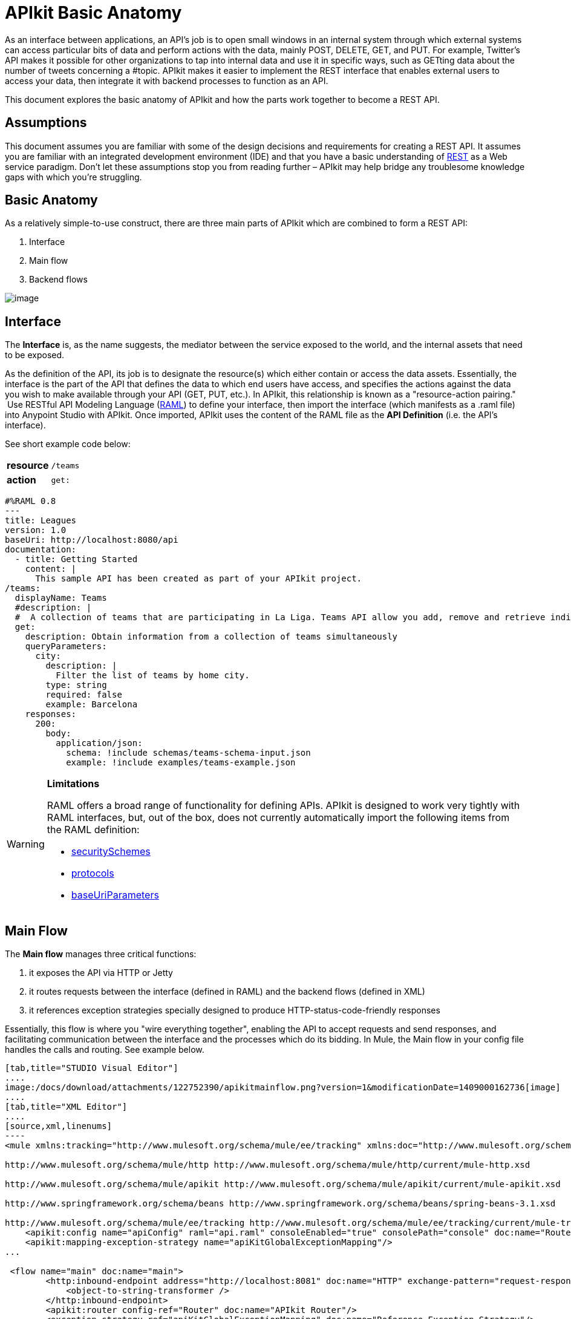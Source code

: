 = APIkit Basic Anatomy
:keywords: apikit, rest, api, raml, interface, console

As an interface between applications, an API's job is to open small windows in an internal system through which external systems can access particular bits of data and perform actions with the data, mainly POST, DELETE, GET, and PUT. For example, Twitter's API makes it possible for other organizations to tap into internal data and use it in specific ways, such as GETting data about the number of tweets concerning a #topic. APIkit makes it easier to implement the REST interface that enables external users to access your data, then integrate it with backend processes to function as an API. 

This document explores the basic anatomy of APIkit and how the parts work together to become a REST API. 

== Assumptions

This document assumes you are familiar with some of the design decisions and requirements for creating a REST API. It assumes you are familiar with an integrated development environment (IDE) and that you have a basic understanding of https://en.wikipedia.org/wiki/Representational_state_transfer[REST] as a Web service paradigm. Don't let these assumptions stop you from reading further – APIkit may help bridge any troublesome knowledge gaps with which you're struggling.

== Basic Anatomy

As a relatively simple-to-use construct, there are three main parts of APIkit which are combined to form a REST API: 

. Interface 
. Main flow
. Backend flows +

image:/docs/download/attachments/122752390/basic_anatomy.png?version=1&modificationDate=1409000162741[image]

== Interface

The *Interface* is, as the name suggests, the mediator between the service exposed to the world, and the internal assets that need to be exposed.

As the definition of the API, its job is to designate the resource(s) which either contain or access the data assets. Essentially, the interface is the part of the API that defines the data to which end users have access, and specifies the actions against the data you wish to make available through your API (GET, PUT, etc.). In APIkit, this relationship is known as a "resource-action pairing."  Use RESTful API Modeling Language (http://raml.org/[RAML]) to define your interface, then import the interface (which manifests as a .raml file) into Anypoint Studio with APIkit. Once imported, APIkit uses the content of the RAML file as the *API Definition* (i.e. the API's interface).

See short example code below:

[cols=",",]
|===
|*resource* |`/teams`
|*action* |`get:`
|===

[source,yaml,linenums]
----
#%RAML 0.8
---
title: Leagues
version: 1.0
baseUri: http://localhost:8080/api
documentation:
  - title: Getting Started
    content: |
      This sample API has been created as part of your APIkit project.
/teams:
  displayName: Teams
  #description: |
  #  A collection of teams that are participating in La Liga. Teams API allow you add, remove and retrieve individual team information from La Liga.
  get:
    description: Obtain information from a collection of teams simultaneously
    queryParameters:
      city:
        description: |
          Filter the list of teams by home city.
        type: string
        required: false
        example: Barcelona
    responses:
      200:
        body:
          application/json:
            schema: !include schemas/teams-schema-input.json        
            example: !include examples/teams-example.json
----

[WARNING]
====
*Limitations*

RAML offers a broad range of functionality for defining APIs. APIkit is designed to work very tightly with RAML interfaces, but, out of the box, does not currently automatically import the following items from the RAML definition:

* https://github.com/raml-org/raml-spec/blob/master/08_security.md[securitySchemes]
* https://github.com/raml-org/raml-spec/blob/master/04_basic_information.md[protocols]
* https://github.com/raml-org/raml-spec/blob/master/04_basic_information.md[baseUriParameters]
====

== Main Flow

The *Main flow* manages three critical functions:

. it exposes the API via HTTP or Jetty
. it routes requests between the interface (defined in RAML) and the backend flows (defined in XML)
. it references exception strategies specially designed to produce HTTP-status-code-friendly responses

Essentially, this flow is where you "wire everything together", enabling the API to accept requests and send responses, and facilitating communication between the interface and the processes which do its bidding. In Mule, the Main flow in your config file handles the calls and routing. See example below.

[tabs]
------
[tab,title="STUDIO Visual Editor"]
....
image:/docs/download/attachments/122752390/apikitmainflow.png?version=1&modificationDate=1409000162736[image]
....
[tab,title="XML Editor"]
....
[source,xml,linenums]
----
<mule xmlns:tracking="http://www.mulesoft.org/schema/mule/ee/tracking" xmlns:doc="http://www.mulesoft.org/schema/mule/documentation" xmlns="http://www.mulesoft.org/schema/mule/core" xmlns:apikit="http://www.mulesoft.org/schema/mule/apikit" xmlns:http="http://www.mulesoft.org/schema/mule/http" xmlns:spring="http://www.springframework.org/schema/beans" xmlns:xsi="http://www.w3.org/2001/XMLSchema-instance" xsi:schemaLocation="http://www.mulesoft.org/schema/mule/core http://www.mulesoft.org/schema/mule/core/current/mule.xsd
 
http://www.mulesoft.org/schema/mule/http http://www.mulesoft.org/schema/mule/http/current/mule-http.xsd
 
http://www.mulesoft.org/schema/mule/apikit http://www.mulesoft.org/schema/mule/apikit/current/mule-apikit.xsd
 
http://www.springframework.org/schema/beans http://www.springframework.org/schema/beans/spring-beans-3.1.xsd
 
http://www.mulesoft.org/schema/mule/ee/tracking http://www.mulesoft.org/schema/mule/ee/tracking/current/mule-tracking-ee.xsd" version="EE-3.5.0">
    <apikit:config name="apiConfig" raml="api.raml" consoleEnabled="true" consolePath="console" doc:name="Router"/>
    <apikit:mapping-exception-strategy name="apiKitGlobalExceptionMapping"/>
...
 
 <flow name="main" doc:name="main">
        <http:inbound-endpoint address="http://localhost:8081" doc:name="HTTP" exchange-pattern="request-response">
            <object-to-string-transformer />
        </http:inbound-endpoint>
        <apikit:router config-ref="Router" doc:name="APIkit Router"/>
        <exception-strategy ref="apiKitGlobalExceptionMapping" doc:name="Reference Exception Strategy"/>
    </flow> 
...
</mule>
----
....
------

Within the application's config file, you can also define the API's exception strategies so that the backend flows "know" that when a message throws a certain type of exception, the error response must be delivered in an HTTP-status-code-friendly format. When a request cannot find a resource, for example, it should respond with a proper 404 error indicating that "The resource cannot be found"; the *APIkit exception strategies mappings* manage the return of such HTTP-status-code-friendly responses. Referenced within the main flow via an exception-strategy element, you define the actual exception strategy behavior outside the flows in the application. See the example below.

[source,xml,linenums]
----
<apikit:mapping-exception-strategy name="apiKitGlobalExceptionMapping">
        <apikit:mapping statusCode="404">
            <apikit:exception value="org.mule.module.apikit.exception.NotFoundException" />
            <set-property propertyName="Content-Type" value="application/json" />
            <set-payload value="{ &quot;message&quot;: &quot;Resource not found&quot; }" />
        </apikit:mapping>
        <apikit:mapping statusCode="400">
            <apikit:exception value="org.mule.module.apikit.exception.BadRequestException" />
            <set-property propertyName="Content-Type" value="application/json" />
            <set-payload value="{ &quot;message&quot;: &quot;Bad request&quot; }" />
        </apikit:mapping>
    </apikit:mapping-exception-strategy>
----

== Backend Flows

The *Backend flows* do the "heavy lifting" of actually performing the actions the interface defined.

For example, where an API's interface enables an end user to GET a list of teams in a particular league, the backend flow mapped to that action in the interface accesses a database to look up a list of teams in a league, then provides the response to the request. In Mule, you build flows to perform the backend work to support the API's interface.  

== Console

Beyond the three above-listed parts of an API, there is a fourth part – technically, not a part of the REST API itself – that APIkit exposes when you deploy the API: the** Console**. 

Not only does it document your API so that it is consumable and usable by application developers, APIkit can help you test your newly built API to ensure that it functions as intended. You can use your browser to point at the URL configured in your API Definition to access the auto-generated, fully testable documentation for your API. Through a Web-based user interface, you can browse all the actions your API supports – GETting this, POSTing that – and send test calls to your API to solicit responses. In addition to using it for testing, you can expose the console as API documentation, so that end users of your API have an excellent resource for learning how to consume your API. See the example below.

image:/docs/download/attachments/122752390/APIkitconsole-tutorial.png?version=1&modificationDate=1409000162712[image]

== How it Works

The following outlines the high-level steps an APIkit-built API takes to process end user requests.

image:/docs/download/attachments/122752390/how_it_works.png?version=1&modificationDate=1409000162754[image]

. End user sends an HTTP request to the API.
. The HTTP or Jetty endpoint in the main flow receives the request; passes the message to the APIkit Router.
. The router checks with the interface to confirm that the resource-action pair exists in the interface.
. The router checks to see if a body is defined as part of the request (generally, a request sends a body only with PUT, POST, and PATCH requests).
. If the request includes a body, the router determines the media type (or MIME type) associated with the body, then matches the request content type with the one defined in the interface.
. If a schema is defined for the content type, the router checks that the schema on the incoming request matches the schema defined in the interface (i.e. schema validation). If the request does not match, the application rejects the request.
. The router uses the information contained in the interface to determine to which backend flow it should route the request. Based on the request and the resource-action pairing in the example above, the router determines that it should send the request to flow2.
. The router sends the request to flow2.
. Flow2 processes the request, accessing a resource and acting upon data as required.
. Flow2 returns a response to the router.
. The router pushes the response to the HTTP or Jetty endpoint.
. The HTTP or Jetty endpoint sends the response to the end user.
. From the console, a developer can simulate the steps above by submitting requests via the Web user interface.

== Strengths of APIkit

When you combine *RAML* with **Anypoint Studio** and the Mule extension that is *APIkit*, you've set yourself up with a powerful environment for quickly assembling REST APIs.

_Assembling_ is a key concept of APIkit as it involves less line-by-line coding and more "aligning the pieces of the puzzle" to quickly build an API with which you can interact almost immediately. Essentially, Anypoint Studio with APIkit presents you with a suite of tools with which you can assemble the pieces of a REST API puzzle – a RAML file constructed to define resources, an out-of-the-box router to map defined resources to backend flows, and backend flows pieced together to access the resources – so you don't have to plod through weeks of coding to yield something useful and testable. Just build it, test it, tweak it, then deploy it. 

Further, APIkit leverages a scaffolding plugin to save you a step in building your API. Rather than building your backend flows manually in Studio, you can auto-generate flows based upon the content of the API definition (i.e. RAML file). With the skeleton of all the backend flows in place, all you need to do is fill in a few configuration details, then hit save and run.

[TIP]
If you want to migrate or copy an existing API Version, you don't need to go through all these steps. You can simply http://www.mulesoft.org/documentation/display/current/Copy+of+Managing+API+Versions[export the existing API] to a .zip file and then import it into a new API Version.

== See Also

* Follow the link:/docs/display/current/APIkit+Tutorial[APIkit Tutorial] to install APIkit, then build, deploy and test a REST API.
* Learn more about APIkit features and functionality in the link:/docs/display/current/APIkit+Beyond+the+Basics[Beyond the Basics] documentation.
* Access http://raml.org[RAML.org] to learn more about the RESTful API Modeling Language and its http://raml.org/projects.html[clever tooling].
